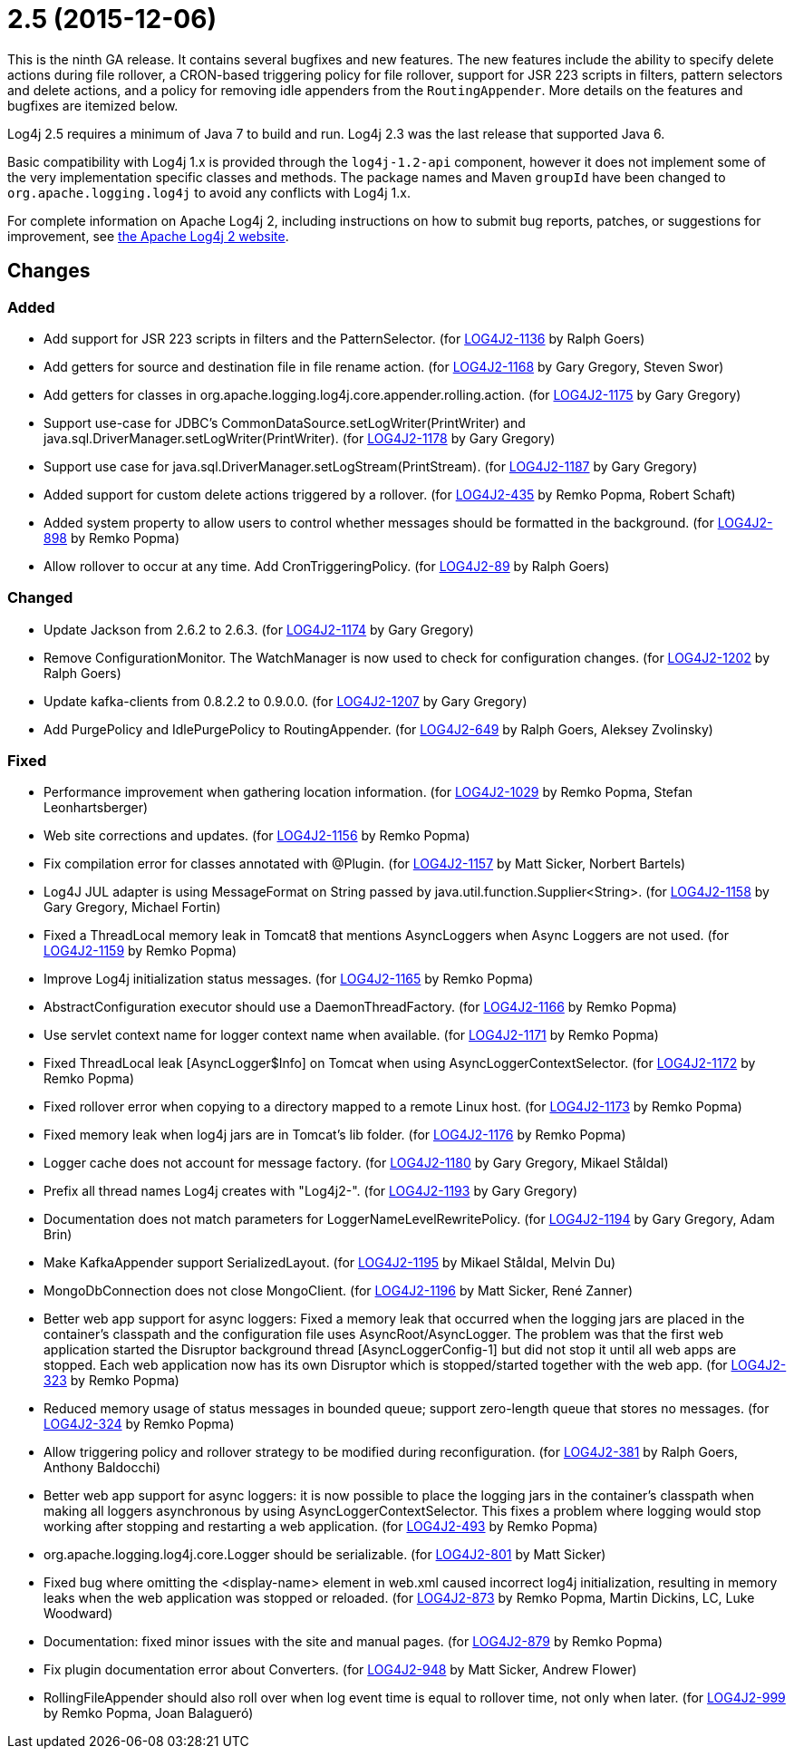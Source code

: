 ////
    Licensed to the Apache Software Foundation (ASF) under one or more
    contributor license agreements.  See the NOTICE file distributed with
    this work for additional information regarding copyright ownership.
    The ASF licenses this file to You under the Apache License, Version 2.0
    (the "License"); you may not use this file except in compliance with
    the License.  You may obtain a copy of the License at

         https://www.apache.org/licenses/LICENSE-2.0

    Unless required by applicable law or agreed to in writing, software
    distributed under the License is distributed on an "AS IS" BASIS,
    WITHOUT WARRANTIES OR CONDITIONS OF ANY KIND, either express or implied.
    See the License for the specific language governing permissions and
    limitations under the License.
////

= 2.5 (2015-12-06)

This is the ninth GA release.
It contains several bugfixes and new features.
The new features include the ability to specify delete actions during file rollover, a CRON-based
triggering policy for file rollover, support for JSR 223 scripts in filters, pattern selectors and delete actions, and a policy for removing idle appenders from the `RoutingAppender`.
More details on the features and bugfixes are itemized below.

Log4j 2.5 requires a minimum of Java 7 to build and run.
Log4j 2.3 was the last release that supported Java 6.

Basic compatibility with Log4j 1.x is provided through the `log4j-1.2-api` component, however it does
not implement some of the very implementation specific classes and methods.
The package names and Maven `groupId` have been changed to `org.apache.logging.log4j` to avoid any conflicts with Log4j 1.x.

For complete information on Apache Log4j 2, including instructions on how to submit bug reports, patches, or suggestions for improvement, see http://logging.apache.org/log4j/2.x/[the Apache Log4j 2 website].

== Changes

=== Added

* Add support for JSR 223 scripts in filters and the PatternSelector. (for https://issues.apache.org/jira/browse/LOG4J2-1136[LOG4J2-1136] by Ralph Goers)
* Add getters for source and destination file in file rename action. (for https://issues.apache.org/jira/browse/LOG4J2-1168[LOG4J2-1168] by Gary Gregory, Steven Swor)
* Add getters for classes in org.apache.logging.log4j.core.appender.rolling.action. (for https://issues.apache.org/jira/browse/LOG4J2-1175[LOG4J2-1175] by Gary Gregory)
* Support use-case for JDBC's CommonDataSource.setLogWriter(PrintWriter) and java.sql.DriverManager.setLogWriter(PrintWriter). (for https://issues.apache.org/jira/browse/LOG4J2-1178[LOG4J2-1178] by Gary Gregory)
* Support use case for java.sql.DriverManager.setLogStream(PrintStream). (for https://issues.apache.org/jira/browse/LOG4J2-1187[LOG4J2-1187] by Gary Gregory)
* Added support for custom delete actions triggered by a rollover. (for https://issues.apache.org/jira/browse/LOG4J2-435[LOG4J2-435] by Remko Popma, Robert Schaft)
* Added system property to allow users to control whether messages should be formatted in the background. (for https://issues.apache.org/jira/browse/LOG4J2-898[LOG4J2-898] by Remko Popma)
* Allow rollover to occur at any time. Add CronTriggeringPolicy. (for https://issues.apache.org/jira/browse/LOG4J2-89[LOG4J2-89] by Ralph Goers)

=== Changed

* Update Jackson from 2.6.2 to 2.6.3. (for https://issues.apache.org/jira/browse/LOG4J2-1174[LOG4J2-1174] by Gary Gregory)
* Remove ConfigurationMonitor. The WatchManager is now used to check for configuration changes. (for https://issues.apache.org/jira/browse/LOG4J2-1202[LOG4J2-1202] by Ralph Goers)
* Update kafka-clients from 0.8.2.2 to 0.9.0.0. (for https://issues.apache.org/jira/browse/LOG4J2-1207[LOG4J2-1207] by Gary Gregory)
* Add PurgePolicy and IdlePurgePolicy to RoutingAppender. (for https://issues.apache.org/jira/browse/LOG4J2-649[LOG4J2-649] by Ralph Goers, Aleksey Zvolinsky)

=== Fixed

* Performance improvement when gathering location information. (for https://issues.apache.org/jira/browse/LOG4J2-1029[LOG4J2-1029] by Remko Popma, Stefan Leonhartsberger)
* Web site corrections and updates. (for https://issues.apache.org/jira/browse/LOG4J2-1156[LOG4J2-1156] by Remko Popma)
* Fix compilation error for classes annotated with @Plugin. (for https://issues.apache.org/jira/browse/LOG4J2-1157[LOG4J2-1157] by Matt Sicker, Norbert Bartels)
* Log4J JUL adapter is using MessageFormat on String passed by java.util.function.Supplier<String>. (for https://issues.apache.org/jira/browse/LOG4J2-1158[LOG4J2-1158] by Gary Gregory, Michael Fortin)
* Fixed a ThreadLocal memory leak in Tomcat8 that mentions AsyncLoggers when Async Loggers are not used. (for https://issues.apache.org/jira/browse/LOG4J2-1159[LOG4J2-1159] by Remko Popma)
* Improve Log4j initialization status messages. (for https://issues.apache.org/jira/browse/LOG4J2-1165[LOG4J2-1165] by Remko Popma)
* AbstractConfiguration executor should use a DaemonThreadFactory. (for https://issues.apache.org/jira/browse/LOG4J2-1166[LOG4J2-1166] by Remko Popma)
* Use servlet context name for logger context name when available. (for https://issues.apache.org/jira/browse/LOG4J2-1171[LOG4J2-1171] by Remko Popma)
* Fixed ThreadLocal leak [AsyncLogger$Info] on Tomcat when using AsyncLoggerContextSelector. (for https://issues.apache.org/jira/browse/LOG4J2-1172[LOG4J2-1172] by Remko Popma)
* Fixed rollover error when copying to a directory mapped to a remote Linux host. (for https://issues.apache.org/jira/browse/LOG4J2-1173[LOG4J2-1173] by Remko Popma)
* Fixed memory leak when log4j jars are in Tomcat's lib folder. (for https://issues.apache.org/jira/browse/LOG4J2-1176[LOG4J2-1176] by Remko Popma)
* Logger cache does not account for message factory. (for https://issues.apache.org/jira/browse/LOG4J2-1180[LOG4J2-1180] by Gary Gregory, Mikael Ståldal)
* Prefix all thread names Log4j creates with "Log4j2-". (for https://issues.apache.org/jira/browse/LOG4J2-1193[LOG4J2-1193] by Gary Gregory)
* Documentation does not match parameters for LoggerNameLevelRewritePolicy. (for https://issues.apache.org/jira/browse/LOG4J2-1194[LOG4J2-1194] by Gary Gregory, Adam Brin)
* Make KafkaAppender support SerializedLayout. (for https://issues.apache.org/jira/browse/LOG4J2-1195[LOG4J2-1195] by Mikael Ståldal, Melvin Du)
* MongoDbConnection does not close MongoClient. (for https://issues.apache.org/jira/browse/LOG4J2-1196[LOG4J2-1196] by Matt Sicker, René Zanner)
* Better web app support for async loggers: Fixed a memory leak that occurred when the logging jars are placed in the container's classpath and the configuration file uses AsyncRoot/AsyncLogger. The problem was that the first web application started the Disruptor background thread [AsyncLoggerConfig-1] but did not stop it until all web apps are stopped. Each web application now has its own Disruptor which is stopped/started together with the web app. (for https://issues.apache.org/jira/browse/LOG4J2-323[LOG4J2-323] by Remko Popma)
* Reduced memory usage of status messages in bounded queue; support zero-length queue that stores no messages. (for https://issues.apache.org/jira/browse/LOG4J2-324[LOG4J2-324] by Remko Popma)
* Allow triggering policy and rollover strategy to be modified during reconfiguration. (for https://issues.apache.org/jira/browse/LOG4J2-381[LOG4J2-381] by Ralph Goers, Anthony Baldocchi)
* Better web app support for async loggers: it is now possible to place the logging jars in the container's classpath when making all loggers asynchronous by using AsyncLoggerContextSelector. This fixes a problem where logging would stop working after stopping and restarting a web application. (for https://issues.apache.org/jira/browse/LOG4J2-493[LOG4J2-493] by Remko Popma)
* org.apache.logging.log4j.core.Logger should be serializable. (for https://issues.apache.org/jira/browse/LOG4J2-801[LOG4J2-801] by Matt Sicker)
* Fixed bug where omitting the <display-name> element in web.xml caused incorrect log4j initialization, resulting in memory leaks when the web application was stopped or reloaded. (for https://issues.apache.org/jira/browse/LOG4J2-873[LOG4J2-873] by Remko Popma, Martin Dickins, LC, Luke Woodward)
* Documentation: fixed minor issues with the site and manual pages. (for https://issues.apache.org/jira/browse/LOG4J2-879[LOG4J2-879] by Remko Popma)
* Fix plugin documentation error about Converters. (for https://issues.apache.org/jira/browse/LOG4J2-948[LOG4J2-948] by Matt Sicker, Andrew Flower)
* RollingFileAppender should also roll over when log event time is equal to rollover time, not only when later. (for https://issues.apache.org/jira/browse/LOG4J2-999[LOG4J2-999] by Remko Popma, Joan Balagueró)

